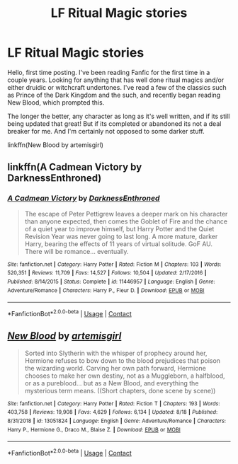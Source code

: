 #+TITLE: LF Ritual Magic stories

* LF Ritual Magic stories
:PROPERTIES:
:Author: Dragonblade0123
:Score: 2
:DateUnix: 1597854900.0
:DateShort: 2020-Aug-19
:FlairText: Request
:END:
Hello, first time posting. I've been reading Fanfic for the first time in a couple years. Looking for anything that has well done ritual magics and/or either druidic or witchcraft undertones. I've read a few of the classics such as Prince of the Dark Kingdom and the such, and recently began reading New Blood, which prompted this.

The longer the better, any character as long as it's well written, and if its still being updated that great! But if its completed or abandoned its not a deal breaker for me. And I'm certainly not opposed to some darker stuff.

linkffn(New Blood by artemisgirl)


** linkffn(A Cadmean Victory by DarknessEnthroned)
:PROPERTIES:
:Author: WitchingH0ur666
:Score: 2
:DateUnix: 1597857941.0
:DateShort: 2020-Aug-19
:END:

*** [[https://www.fanfiction.net/s/11446957/1/][*/A Cadmean Victory/*]] by [[https://www.fanfiction.net/u/7037477/DarknessEnthroned][/DarknessEnthroned/]]

#+begin_quote
  The escape of Peter Pettigrew leaves a deeper mark on his character than anyone expected, then comes the Goblet of Fire and the chance of a quiet year to improve himself, but Harry Potter and the Quiet Revision Year was never going to last long. A more mature, darker Harry, bearing the effects of 11 years of virtual solitude. GoF AU. There will be romance... eventually.
#+end_quote

^{/Site/:} ^{fanfiction.net} ^{*|*} ^{/Category/:} ^{Harry} ^{Potter} ^{*|*} ^{/Rated/:} ^{Fiction} ^{M} ^{*|*} ^{/Chapters/:} ^{103} ^{*|*} ^{/Words/:} ^{520,351} ^{*|*} ^{/Reviews/:} ^{11,709} ^{*|*} ^{/Favs/:} ^{14,527} ^{*|*} ^{/Follows/:} ^{10,504} ^{*|*} ^{/Updated/:} ^{2/17/2016} ^{*|*} ^{/Published/:} ^{8/14/2015} ^{*|*} ^{/Status/:} ^{Complete} ^{*|*} ^{/id/:} ^{11446957} ^{*|*} ^{/Language/:} ^{English} ^{*|*} ^{/Genre/:} ^{Adventure/Romance} ^{*|*} ^{/Characters/:} ^{Harry} ^{P.,} ^{Fleur} ^{D.} ^{*|*} ^{/Download/:} ^{[[http://www.ff2ebook.com/old/ffn-bot/index.php?id=11446957&source=ff&filetype=epub][EPUB]]} ^{or} ^{[[http://www.ff2ebook.com/old/ffn-bot/index.php?id=11446957&source=ff&filetype=mobi][MOBI]]}

--------------

*FanfictionBot*^{2.0.0-beta} | [[https://github.com/FanfictionBot/reddit-ffn-bot/wiki/Usage][Usage]] | [[https://www.reddit.com/message/compose?to=tusing][Contact]]
:PROPERTIES:
:Author: FanfictionBot
:Score: 1
:DateUnix: 1597857966.0
:DateShort: 2020-Aug-19
:END:


** [[https://www.fanfiction.net/s/13051824/1/][*/New Blood/*]] by [[https://www.fanfiction.net/u/494464/artemisgirl][/artemisgirl/]]

#+begin_quote
  Sorted into Slytherin with the whisper of prophecy around her, Hermione refuses to bow down to the blood prejudices that poison the wizarding world. Carving her own path forward, Hermione chooses to make her own destiny, not as a Muggleborn, a halfblood, or as a pureblood... but as a New Blood, and everything the mysterious term means. ((Short chapters, done scene by scene))
#+end_quote

^{/Site/:} ^{fanfiction.net} ^{*|*} ^{/Category/:} ^{Harry} ^{Potter} ^{*|*} ^{/Rated/:} ^{Fiction} ^{T} ^{*|*} ^{/Chapters/:} ^{193} ^{*|*} ^{/Words/:} ^{403,758} ^{*|*} ^{/Reviews/:} ^{19,908} ^{*|*} ^{/Favs/:} ^{4,629} ^{*|*} ^{/Follows/:} ^{6,134} ^{*|*} ^{/Updated/:} ^{8/18} ^{*|*} ^{/Published/:} ^{8/31/2018} ^{*|*} ^{/id/:} ^{13051824} ^{*|*} ^{/Language/:} ^{English} ^{*|*} ^{/Genre/:} ^{Adventure/Romance} ^{*|*} ^{/Characters/:} ^{Harry} ^{P.,} ^{Hermione} ^{G.,} ^{Draco} ^{M.,} ^{Blaise} ^{Z.} ^{*|*} ^{/Download/:} ^{[[http://www.ff2ebook.com/old/ffn-bot/index.php?id=13051824&source=ff&filetype=epub][EPUB]]} ^{or} ^{[[http://www.ff2ebook.com/old/ffn-bot/index.php?id=13051824&source=ff&filetype=mobi][MOBI]]}

--------------

*FanfictionBot*^{2.0.0-beta} | [[https://github.com/FanfictionBot/reddit-ffn-bot/wiki/Usage][Usage]] | [[https://www.reddit.com/message/compose?to=tusing][Contact]]
:PROPERTIES:
:Author: FanfictionBot
:Score: 1
:DateUnix: 1597854925.0
:DateShort: 2020-Aug-19
:END:
